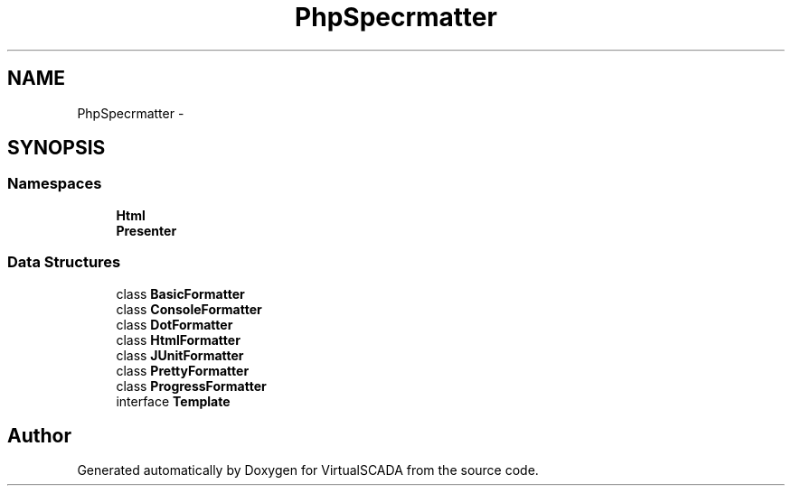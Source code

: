 .TH "PhpSpec\Formatter" 3 "Tue Apr 14 2015" "Version 1.0" "VirtualSCADA" \" -*- nroff -*-
.ad l
.nh
.SH NAME
PhpSpec\Formatter \- 
.SH SYNOPSIS
.br
.PP
.SS "Namespaces"

.in +1c
.ti -1c
.RI " \fBHtml\fP"
.br
.ti -1c
.RI " \fBPresenter\fP"
.br
.in -1c
.SS "Data Structures"

.in +1c
.ti -1c
.RI "class \fBBasicFormatter\fP"
.br
.ti -1c
.RI "class \fBConsoleFormatter\fP"
.br
.ti -1c
.RI "class \fBDotFormatter\fP"
.br
.ti -1c
.RI "class \fBHtmlFormatter\fP"
.br
.ti -1c
.RI "class \fBJUnitFormatter\fP"
.br
.ti -1c
.RI "class \fBPrettyFormatter\fP"
.br
.ti -1c
.RI "class \fBProgressFormatter\fP"
.br
.ti -1c
.RI "interface \fBTemplate\fP"
.br
.in -1c
.SH "Author"
.PP 
Generated automatically by Doxygen for VirtualSCADA from the source code\&.
